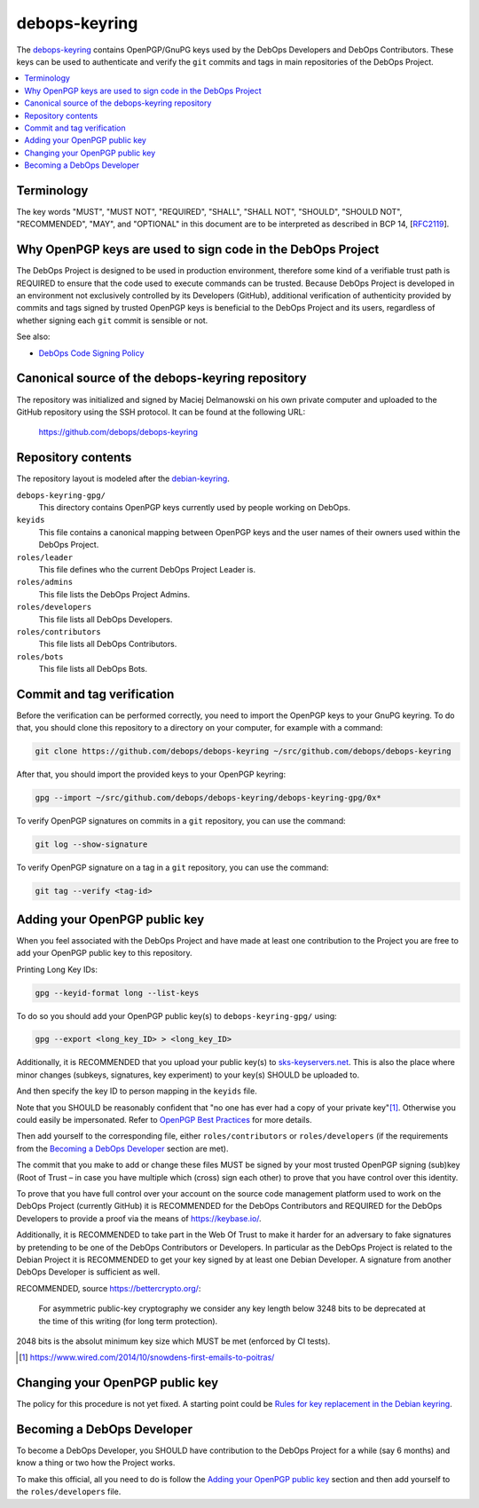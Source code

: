 debops-keyring
==============

The debops-keyring_ contains OpenPGP/GnuPG keys used by the DebOps Developers and
DebOps Contributors.
These keys can be used to authenticate and verify the ``git`` commits and tags
in main repositories of the DebOps Project.

.. contents::
   :local:
   :depth: 1

Terminology
-----------

The key words "MUST", "MUST NOT", "REQUIRED", "SHALL", "SHALL NOT",
"SHOULD", "SHOULD NOT", "RECOMMENDED", "MAY", and "OPTIONAL" in this
document are to be interpreted as described in BCP 14, [`RFC2119`_].

Why OpenPGP keys are used to sign code in the DebOps Project
------------------------------------------------------------

The DebOps Project is designed to be used in production environment, therefore
some kind of a verifiable trust path is REQUIRED to ensure that the code used to
execute commands can be trusted. Because DebOps Project is developed in an
environment not exclusively controlled by its Developers (GitHub), additional
verification of authenticity provided by commits and tags signed by trusted OpenPGP
keys is beneficial to the DebOps Project and its users, regardless of whether
signing each ``git`` commit is sensible or not.

See also:

- `DebOps Code Signing Policy`_

Canonical source of the debops-keyring repository
-------------------------------------------------

The repository was initialized and signed by Maciej Delmanowski on his own
private computer and uploaded to the GitHub repository using the SSH protocol.
It can be found at the following URL:

    https://github.com/debops/debops-keyring

Repository contents
-------------------

The repository layout is modeled after the `debian-keyring <https://anonscm.debian.org/git/keyring/keyring.git/tree/>`_.

``debops-keyring-gpg/``
  This directory contains OpenPGP keys currently used by people working
  on DebOps.

``keyids``
  This file contains a canonical mapping between OpenPGP keys and the user names of
  their owners used within the DebOps Project.

``roles/leader``
  This file defines who the current DebOps Project Leader is.

``roles/admins``
  This file lists the DebOps Project Admins.

``roles/developers``
  This file lists all DebOps Developers.

``roles/contributors``
  This file lists all DebOps Contributors.

``roles/bots``
  This file lists all DebOps Bots.

Commit and tag verification
---------------------------

Before the verification can be performed correctly, you need to import the OpenPGP
keys to your GnuPG keyring. To do that, you should clone this repository to
a directory on your computer, for example with a command:

.. code-block:: console

   git clone https://github.com/debops/debops-keyring ~/src/github.com/debops/debops-keyring

After that, you should import the provided keys to your OpenPGP keyring:

.. code-block:: console

   gpg --import ~/src/github.com/debops/debops-keyring/debops-keyring-gpg/0x*

To verify OpenPGP signatures on commits in a ``git`` repository, you can use the
command:

.. code-block:: console

   git log --show-signature

To verify OpenPGP signature on a tag in a ``git`` repository, you can use the
command:

.. code-block:: console

   git tag --verify <tag-id>

Adding your OpenPGP public key
------------------------------

When you feel associated with the DebOps Project and have made at least one
contribution to the Project you are free to add your OpenPGP public key to this
repository.

Printing Long Key IDs:

.. code-block:: console

   gpg --keyid-format long --list-keys

To do so you should add your OpenPGP public key(s) to ``debops-keyring-gpg/``
using:

.. code-block:: console

   gpg --export <long_key_ID> > <long_key_ID>

Additionally, it is RECOMMENDED that you upload your public key(s) to
`sks-keyservers.net`_.  This is also the place where minor changes (subkeys,
signatures, key experiment) to your key(s) SHOULD be uploaded to.

And then specify the key ID to person mapping in the ``keyids`` file.

Note that you SHOULD be reasonably confident that "no
one has ever had a copy of your private key"[#opsec-snowden-quote]_.
Otherwise you could easily be impersonated.
Refer to `OpenPGP Best Practices`_ for more details.


Then add yourself to the corresponding file, either ``roles/contributors`` or
``roles/developers`` (if the requirements from the `Becoming a DebOps Developer`_
section are met).

The commit that you make to add or change these files MUST be signed by your
most trusted OpenPGP signing (sub)key (Root of Trust – in case you have
multiple which (cross) sign each other) to prove that you have control over this
identity.

To prove that you have full control over your account on the source code
management platform used to work on the DebOps Project (currently GitHub) it is
RECOMMENDED for the DebOps Contributors and REQUIRED for the DebOps Developers
to provide a proof via the means of https://keybase.io/.

Additionally, it is RECOMMENDED to take part in the Web Of Trust to make it
harder for an adversary to fake signatures by pretending to be one of the
DebOps Contributors or Developers. In particular as the DebOps Project is
related to the Debian Project it is RECOMMENDED to get your key signed by at
least one Debian Developer.  A signature from another DebOps Developer is
sufficient as well.

RECOMMENDED, source https://bettercrypto.org/:

  For asymmetric public-key cryptography we consider any key length below 3248 bits to be
  deprecated at the time of this writing (for long term protection).

2048 bits is the absolut minimum key size which MUST be met (enforced by CI tests).

.. [#opsec-snowden-quote] https://www.wired.com/2014/10/snowdens-first-emails-to-poitras/

Changing your OpenPGP public key
--------------------------------

The policy for this procedure is not yet fixed. A starting point could be
`Rules for key replacement in the Debian keyring`_.

Becoming a DebOps Developer
---------------------------

To become a DebOps Developer, you SHOULD have contribution to the DebOps
Project for a while (say 6 months) and know a thing or two how the Project
works.

To make this official, all you need to do is follow the `Adding your OpenPGP public
key`_ section and then add yourself to the ``roles/developers`` file.

.. The file needs to be self contained e. g. no includes. Thus the needed
   entries from https://github.com/debops/docs/blob/master/docs/includes/global.rst
   are inlined here:
.. _debops-keyring: https://github.com/debops/debops-keyring
.. _DebOps Code Signing Policy: http://docs.debops.org/en/latest/debops-policy/docs/code-signing-policy.html
.. _Rules for key replacement in the Debian keyring: https://keyring.debian.org/replacing_keys.html
.. _sks-keyservers.net: https://sks-keyservers.net/status/
.. _OpenPGP Best Practices: https://help.riseup.net/en/security/message-security/openpgp/best-practices
.. _RFC2119: https://tools.ietf.org/html/rfc2119
